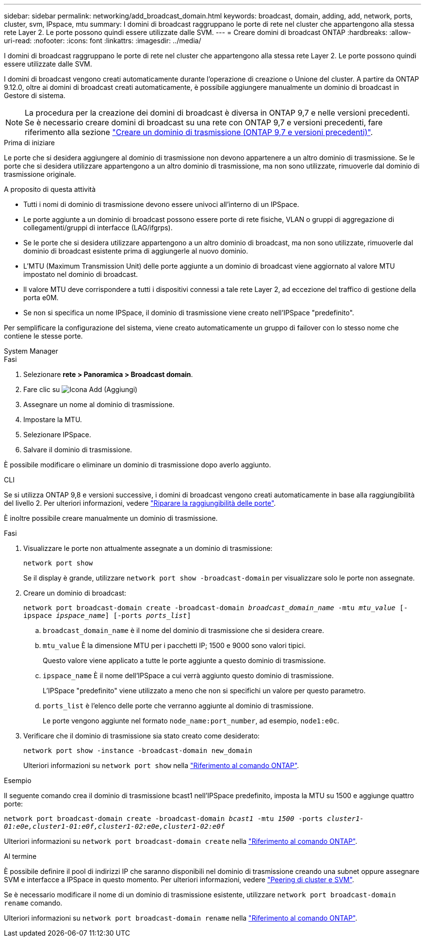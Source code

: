 ---
sidebar: sidebar 
permalink: networking/add_broadcast_domain.html 
keywords: broadcast, domain, adding, add, network, ports, cluster, svm, IPspace, mtu 
summary: I domini di broadcast raggruppano le porte di rete nel cluster che appartengono alla stessa rete Layer 2. Le porte possono quindi essere utilizzate dalle SVM. 
---
= Creare domini di broadcast ONTAP
:hardbreaks:
:allow-uri-read: 
:nofooter: 
:icons: font
:linkattrs: 
:imagesdir: ../media/


[role="lead"]
I domini di broadcast raggruppano le porte di rete nel cluster che appartengono alla stessa rete Layer 2. Le porte possono quindi essere utilizzate dalle SVM.

I domini di broadcast vengono creati automaticamente durante l'operazione di creazione o Unione del cluster. A partire da ONTAP 9.12.0, oltre ai domini di broadcast creati automaticamente, è possibile aggiungere manualmente un dominio di broadcast in Gestore di sistema.


NOTE: La procedura per la creazione dei domini di broadcast è diversa in ONTAP 9,7 e nelle versioni precedenti. Se è necessario creare domini di broadcast su una rete con ONTAP 9,7 e versioni precedenti, fare riferimento alla sezione link:https://docs.netapp.com/us-en/ontap-system-manager-classic/networking-bd/create_a_broadcast_domain97.html["Creare un dominio di trasmissione (ONTAP 9,7 e versioni precedenti)"^].

.Prima di iniziare
Le porte che si desidera aggiungere al dominio di trasmissione non devono appartenere a un altro dominio di trasmissione. Se le porte che si desidera utilizzare appartengono a un altro dominio di trasmissione, ma non sono utilizzate, rimuoverle dal dominio di trasmissione originale.

.A proposito di questa attività
* Tutti i nomi di dominio di trasmissione devono essere univoci all'interno di un IPSpace.
* Le porte aggiunte a un dominio di broadcast possono essere porte di rete fisiche, VLAN o gruppi di aggregazione di collegamenti/gruppi di interfacce (LAG/ifgrps).
* Se le porte che si desidera utilizzare appartengono a un altro dominio di broadcast, ma non sono utilizzate, rimuoverle dal dominio di broadcast esistente prima di aggiungerle al nuovo dominio.
* L'MTU (Maximum Transmission Unit) delle porte aggiunte a un dominio di broadcast viene aggiornato al valore MTU impostato nel dominio di broadcast.
* Il valore MTU deve corrispondere a tutti i dispositivi connessi a tale rete Layer 2, ad eccezione del traffico di gestione della porta e0M.
* Se non si specifica un nome IPSpace, il dominio di trasmissione viene creato nell'IPSpace "predefinito".


Per semplificare la configurazione del sistema, viene creato automaticamente un gruppo di failover con lo stesso nome che contiene le stesse porte.

[role="tabbed-block"]
====
.System Manager
--
.Fasi
. Selezionare *rete > Panoramica > Broadcast domain*.
. Fare clic su image:icon_add.gif["Icona Add (Aggiungi)"]
. Assegnare un nome al dominio di trasmissione.
. Impostare la MTU.
. Selezionare IPSpace.
. Salvare il dominio di trasmissione.


È possibile modificare o eliminare un dominio di trasmissione dopo averlo aggiunto.

--
.CLI
--
Se si utilizza ONTAP 9,8 e versioni successive, i domini di broadcast vengono creati automaticamente in base alla raggiungibilità del livello 2. Per ulteriori informazioni, vedere link:repair_port_reachability.html["Riparare la raggiungibilità delle porte"].

È inoltre possibile creare manualmente un dominio di trasmissione.

.Fasi
. Visualizzare le porte non attualmente assegnate a un dominio di trasmissione:
+
`network port show`

+
Se il display è grande, utilizzare `network port show -broadcast-domain` per visualizzare solo le porte non assegnate.

. Creare un dominio di broadcast:
+
`network port broadcast-domain create -broadcast-domain _broadcast_domain_name_ -mtu _mtu_value_ [-ipspace _ipspace_name_] [-ports _ports_list_]`

+
.. `broadcast_domain_name` è il nome del dominio di trasmissione che si desidera creare.
.. `mtu_value` È la dimensione MTU per i pacchetti IP; 1500 e 9000 sono valori tipici.
+
Questo valore viene applicato a tutte le porte aggiunte a questo dominio di trasmissione.

.. `ipspace_name` È il nome dell'IPSpace a cui verrà aggiunto questo dominio di trasmissione.
+
L'IPSpace "predefinito" viene utilizzato a meno che non si specifichi un valore per questo parametro.

.. `ports_list` è l'elenco delle porte che verranno aggiunte al dominio di trasmissione.
+
Le porte vengono aggiunte nel formato `node_name:port_number`, ad esempio, `node1:e0c`.



. Verificare che il dominio di trasmissione sia stato creato come desiderato:
+
`network port show -instance -broadcast-domain new_domain`

+
Ulteriori informazioni su `network port show` nella link:https://docs.netapp.com/us-en/ontap-cli/network-port-show.html["Riferimento al comando ONTAP"^].



.Esempio
Il seguente comando crea il dominio di trasmissione bcast1 nell'IPSpace predefinito, imposta la MTU su 1500 e aggiunge quattro porte:

`network port broadcast-domain create -broadcast-domain _bcast1_ -mtu _1500_ -ports _cluster1-01:e0e,cluster1-01:e0f,cluster1-02:e0e,cluster1-02:e0f_`

Ulteriori informazioni su `network port broadcast-domain create` nella link:https://docs.netapp.com/us-en/ontap-cli/network-port-broadcast-domain-create.html["Riferimento al comando ONTAP"^].

.Al termine
È possibile definire il pool di indirizzi IP che saranno disponibili nel dominio di trasmissione creando una subnet oppure assegnare SVM e interfacce a IPSpace in questo momento. Per ulteriori informazioni, vedere link:../peering/index.html["Peering di cluster e SVM"].

Se è necessario modificare il nome di un dominio di trasmissione esistente, utilizzare `network port broadcast-domain rename` comando.

Ulteriori informazioni su `network port broadcast-domain rename` nella link:https://docs.netapp.com/us-en/ontap-cli/network-port-broadcast-domain-rename.html["Riferimento al comando ONTAP"^].

--
====